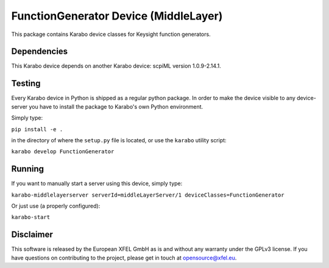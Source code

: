 ***********************************
FunctionGenerator Device (MiddleLayer)
***********************************

This package contains Karabo device classes for Keysight function generators.

Dependencies
============

This Karabo device depends on another Karabo device: scpiML version 1.0.9-2.14.1.

Testing
=======

Every Karabo device in Python is shipped as a regular python package.
In order to make the device visible to any device-server you have to install
the package to Karabo's own Python environment.

Simply type:

``pip install -e .``

in the directory of where the ``setup.py`` file is located, or use the ``karabo``
utility script:

``karabo develop FunctionGenerator``

Running
=======

If you want to manually start a server using this device, simply type:

``karabo-middlelayerserver serverId=middleLayerServer/1 deviceClasses=FunctionGenerator``

Or just use (a properly configured):

``karabo-start``

Disclaimer
==========

This software is released by the European XFEL GmbH as is and without any warranty under the GPLv3 license. If you have questions on contributing to the project, please get in touch at opensource@xfel.eu.
